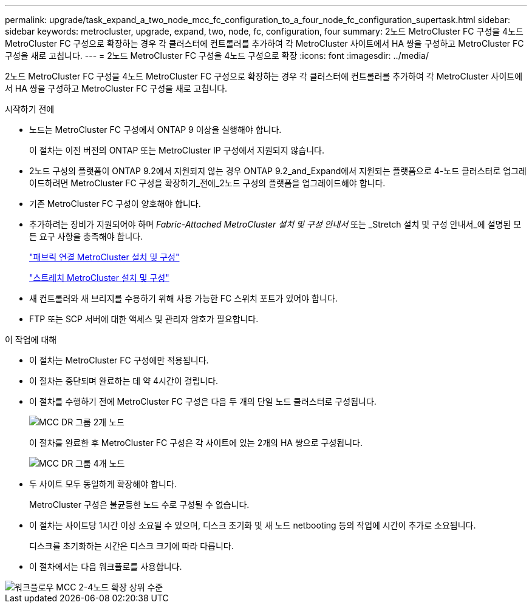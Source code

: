 ---
permalink: upgrade/task_expand_a_two_node_mcc_fc_configuration_to_a_four_node_fc_configuration_supertask.html 
sidebar: sidebar 
keywords: metrocluster, upgrade, expand, two, node, fc, configuration, four 
summary: 2노드 MetroCluster FC 구성을 4노드 MetroCluster FC 구성으로 확장하는 경우 각 클러스터에 컨트롤러를 추가하여 각 MetroCluster 사이트에서 HA 쌍을 구성하고 MetroCluster FC 구성을 새로 고칩니다. 
---
= 2노드 MetroCluster FC 구성을 4노드 구성으로 확장
:icons: font
:imagesdir: ../media/


[role="lead"]
2노드 MetroCluster FC 구성을 4노드 MetroCluster FC 구성으로 확장하는 경우 각 클러스터에 컨트롤러를 추가하여 각 MetroCluster 사이트에서 HA 쌍을 구성하고 MetroCluster FC 구성을 새로 고칩니다.

.시작하기 전에
* 노드는 MetroCluster FC 구성에서 ONTAP 9 이상을 실행해야 합니다.
+
이 절차는 이전 버전의 ONTAP 또는 MetroCluster IP 구성에서 지원되지 않습니다.

* 2노드 구성의 플랫폼이 ONTAP 9.2에서 지원되지 않는 경우 ONTAP 9.2_and_Expand에서 지원되는 플랫폼으로 4-노드 클러스터로 업그레이드하려면 MetroCluster FC 구성을 확장하기_전에_2노드 구성의 플랫폼을 업그레이드해야 합니다.
* 기존 MetroCluster FC 구성이 양호해야 합니다.
* 추가하려는 장비가 지원되어야 하며 _Fabric-Attached MetroCluster 설치 및 구성 안내서_ 또는 _Stretch 설치 및 구성 안내서_에 설명된 모든 요구 사항을 충족해야 합니다.
+
link:../install-fc/index.html["패브릭 연결 MetroCluster 설치 및 구성"]

+
link:../install-stretch/concept_considerations_differences.html["스트레치 MetroCluster 설치 및 구성"]

* 새 컨트롤러와 새 브리지를 수용하기 위해 사용 가능한 FC 스위치 포트가 있어야 합니다.
* FTP 또는 SCP 서버에 대한 액세스 및 관리자 암호가 필요합니다.


.이 작업에 대해
* 이 절차는 MetroCluster FC 구성에만 적용됩니다.
* 이 절차는 중단되며 완료하는 데 약 4시간이 걸립니다.
* 이 절차를 수행하기 전에 MetroCluster FC 구성은 다음 두 개의 단일 노드 클러스터로 구성됩니다.
+
image::../media/mcc_dr_groups_2_node.gif[MCC DR 그룹 2개 노드]

+
이 절차를 완료한 후 MetroCluster FC 구성은 각 사이트에 있는 2개의 HA 쌍으로 구성됩니다.

+
image::../media/mcc_dr_groups_4_node.gif[MCC DR 그룹 4개 노드]

* 두 사이트 모두 동일하게 확장해야 합니다.
+
MetroCluster 구성은 불균등한 노드 수로 구성될 수 없습니다.

* 이 절차는 사이트당 1시간 이상 소요될 수 있으며, 디스크 초기화 및 새 노드 netbooting 등의 작업에 시간이 추가로 소요됩니다.
+
디스크를 초기화하는 시간은 디스크 크기에 따라 다릅니다.

* 이 절차에서는 다음 워크플로를 사용합니다.


image::../media/workflow_mcc_2_to_4_node_expansion_high_level.gif[워크플로우 MCC 2-4노드 확장 상위 수준]

